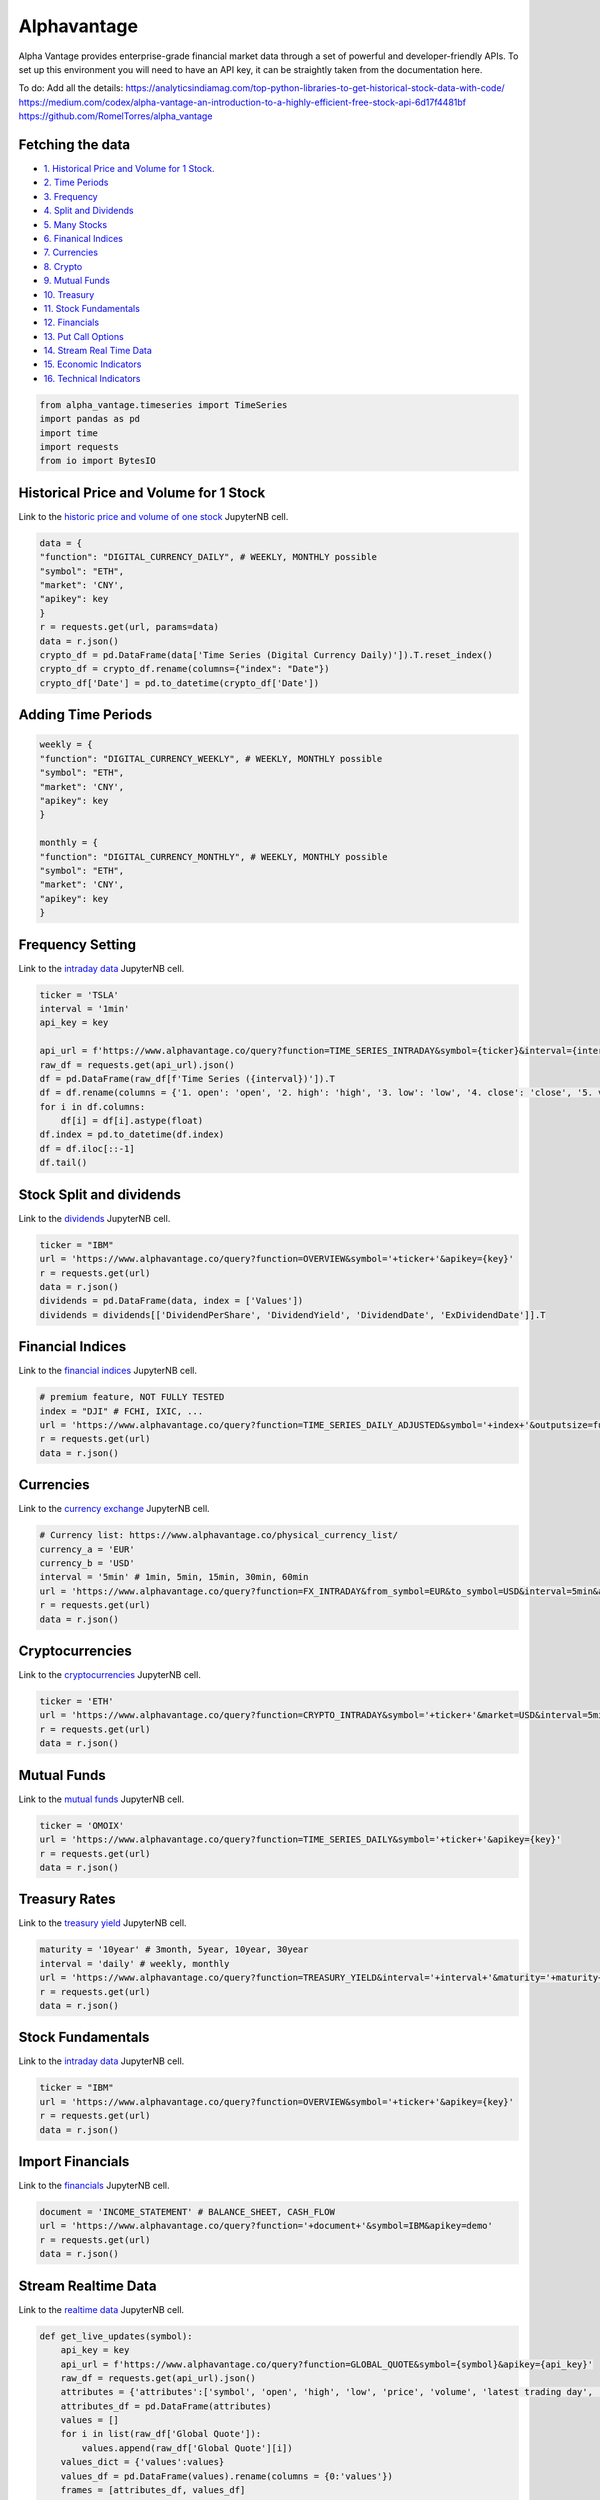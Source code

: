 .. _Alphavantage:

Alphavantage
============

Alpha Vantage provides enterprise-grade financial market data through a set of powerful and developer-friendly APIs. To set up this environment you will need to have an API key, it can be straightly taken from the documentation here.

To do:
Add all the details:
https://analyticsindiamag.com/top-python-libraries-to-get-historical-stock-data-with-code/
https://medium.com/codex/alpha-vantage-an-introduction-to-a-highly-efficient-free-stock-api-6d17f4481bf
https://github.com/RomelTorres/alpha_vantage

Fetching the data
-----------------

-  `1. Historical Price and Volume for 1 Stock. <#1>`_
-  `2. Time Periods <#2>`_
-  `3. Frequency <#3>`_
-  `4. Split and Dividends <#4>`_
-  `5. Many Stocks <#5>`_
-  `6. Finanical Indices <#6>`_
-  `7. Currencies <#7>`_
-  `8. Crypto <#8>`_
-  `9. Mutual Funds <#9>`_
-  `10. Treasury <#10>`_
-  `11. Stock Fundamentals <#11>`_
-  `12. Financials <#12>`_
-  `13. Put Call Options <#13>`_
-  `14. Stream Real  Time Data <#14>`_
-  `15. Economic Indicators <#15>`_
-  `16. Technical Indicators <#16>`_

.. code-block:: ipython3

    from alpha_vantage.timeseries import TimeSeries
    import pandas as pd
    import time
    import requests
    from io import BytesIO

Historical Price and Volume for 1 Stock
---------------------------------------

Link to the `historic price and volume of one stock`_ JupyterNB cell.

.. _historic price and volume of one stock: Source/Alphavantage.ipynb#Historic-Stock-Price-and-Volume

.. code:: ipython3

    data = {
    "function": "DIGITAL_CURRENCY_DAILY", # WEEKLY, MONTHLY possible
    "symbol": "ETH",
    "market": 'CNY',
    "apikey": key
    }
    r = requests.get(url, params=data)
    data = r.json()
    crypto_df = pd.DataFrame(data['Time Series (Digital Currency Daily)']).T.reset_index()
    crypto_df = crypto_df.rename(columns={"index": "Date"})
    crypto_df['Date'] = pd.to_datetime(crypto_df['Date'])

Adding Time Periods
-------------------

.. code:: ipython3

    weekly = {
    "function": "DIGITAL_CURRENCY_WEEKLY", # WEEKLY, MONTHLY possible
    "symbol": "ETH",
    "market": 'CNY',
    "apikey": key
    }

    monthly = {
    "function": "DIGITAL_CURRENCY_MONTHLY", # WEEKLY, MONTHLY possible
    "symbol": "ETH",
    "market": 'CNY',
    "apikey": key
    }

Frequency Setting
-----------------
Link to the `intraday data`_ JupyterNB cell.

.. _intraday data: Source/Alphavantage.ipynb#Intraday-Data

.. code:: ipython3

    ticker = 'TSLA'
    interval = '1min'
    api_key = key

    api_url = f'https://www.alphavantage.co/query?function=TIME_SERIES_INTRADAY&symbol={ticker}&interval={interval}&apikey={api_key}'
    raw_df = requests.get(api_url).json()
    df = pd.DataFrame(raw_df[f'Time Series ({interval})']).T
    df = df.rename(columns = {'1. open': 'open', '2. high': 'high', '3. low': 'low', '4. close': 'close', '5. volume': 'volume'})
    for i in df.columns:
        df[i] = df[i].astype(float)
    df.index = pd.to_datetime(df.index)
    df = df.iloc[::-1]
    df.tail()

Stock Split and dividends
-------------------------
Link to the `dividends`_ JupyterNB cell.

.. _dividends: Source/Alphavantage.ipynb#Dividends

.. code:: ipython3

    ticker = "IBM"
    url = 'https://www.alphavantage.co/query?function=OVERVIEW&symbol='+ticker+'&apikey={key}'
    r = requests.get(url)
    data = r.json()
    dividends = pd.DataFrame(data, index = ['Values'])
    dividends = dividends[['DividendPerShare', 'DividendYield', 'DividendDate', 'ExDividendDate']].T

Financial Indices
-----------------
Link to the `financial indices`_ JupyterNB cell.

.. _Financial Indices: Source/Alphavantage.ipynb#Indices

.. code:: ipython3

    # premium feature, NOT FULLY TESTED
    index = "DJI" # FCHI, IXIC, ...
    url = 'https://www.alphavantage.co/query?function=TIME_SERIES_DAILY_ADJUSTED&symbol='+index+'&outputsize=full&apikey={key}'
    r = requests.get(url)
    data = r.json()


Currencies
---------------
Link to the `currency exchange`_ JupyterNB cell.

.. _Currency Exchange: Source/Alphavantage.ipynb#Currency-Exchange

.. code:: ipython3

    # Currency list: https://www.alphavantage.co/physical_currency_list/
    currency_a = 'EUR'
    currency_b = 'USD'
    interval = '5min' # 1min, 5min, 15min, 30min, 60min
    url = 'https://www.alphavantage.co/query?function=FX_INTRADAY&from_symbol=EUR&to_symbol=USD&interval=5min&apikey=demo'
    r = requests.get(url)
    data = r.json()

Cryptocurrencies
----------------
Link to the `cryptocurrencies`_ JupyterNB cell.

.. _Cryptocurrencies: Source/Alphavantage.ipynb#Cryptocurrencies

.. code:: ipython3

    ticker = 'ETH'
    url = 'https://www.alphavantage.co/query?function=CRYPTO_INTRADAY&symbol='+ticker+'&market=USD&interval=5min&apikey={key}'
    r = requests.get(url)
    data = r.json()




Mutual Funds
---------------
Link to the `mutual funds`_ JupyterNB cell.

.. _Mutual Funds: Source/Alphavantage.ipynb#Mutual-Funds

.. code:: ipython3

    ticker = 'OMOIX'
    url = 'https://www.alphavantage.co/query?function=TIME_SERIES_DAILY&symbol='+ticker+'&apikey={key}'
    r = requests.get(url)
    data = r.json()




Treasury Rates
---------------
Link to the `treasury yield`_ JupyterNB cell.

.. _Treasury Yield: Source/Alphavantage.ipynb#Treasury-Yield

.. code:: ipython3

    maturity = '10year' # 3month, 5year, 10year, 30year
    interval = 'daily' # weekly, monthly
    url = 'https://www.alphavantage.co/query?function=TREASURY_YIELD&interval='+interval+'&maturity='+maturity+'&apikey={key}'
    r = requests.get(url)
    data = r.json()


Stock Fundamentals
------------------
Link to the `intraday data`_ JupyterNB cell.

.. _intraday data: Source/Alphavantage.ipynb#Intraday-Data

.. code:: ipython3

    ticker = "IBM"
    url = 'https://www.alphavantage.co/query?function=OVERVIEW&symbol='+ticker+'&apikey={key}'
    r = requests.get(url)
    data = r.json()

Import Financials
-----------------
Link to the `financials`_ JupyterNB cell.

.. _Financials: Source/Alphavantage.ipynb#Financials

.. code:: ipython3

    document = 'INCOME_STATEMENT' # BALANCE_SHEET, CASH_FLOW
    url = 'https://www.alphavantage.co/query?function='+document+'&symbol=IBM&apikey=demo'
    r = requests.get(url)
    data = r.json()

Stream Realtime Data
--------------------
Link to the `realtime data`_ JupyterNB cell.

.. _Realtime Data: Source/Alphavantage.ipynb#Realtime-Data

.. code:: ipython3

    def get_live_updates(symbol):
        api_key = key
        api_url = f'https://www.alphavantage.co/query?function=GLOBAL_QUOTE&symbol={symbol}&apikey={api_key}'
        raw_df = requests.get(api_url).json()
        attributes = {'attributes':['symbol', 'open', 'high', 'low', 'price', 'volume', 'latest trading day', 'previous close', 'change', 'change percent']}
        attributes_df = pd.DataFrame(attributes)
        values = []
        for i in list(raw_df['Global Quote']):
            values.append(raw_df['Global Quote'][i])
        values_dict = {'values':values}
        values_df = pd.DataFrame(values).rename(columns = {0:'values'})
        frames = [attributes_df, values_df]
        df = pd.concat(frames, axis = 1, join = 'inner').set_index('attributes')
        return df

    ibm_updates = get_live_updates('IBM')
    ibm_updates

Economic Indicators
-------------------
Link to the `economic indicators`_ JupyterNB cell.

.. _Economic Indicators: Source/Alphavantage.ipynb#Economic-Indicators

.. code:: ipython3

    gdp = {
        "function": "REAL_GDP",
        "interval": "annual", # quarterly
        "apikey": key
    }
    treasury_yield = {
        "function": "TREASURY_YIELD",
        "interval": "weekly", # daily, monthly
        "maturity": "3month", # OPTIONAL 5year, 10year, 30year
        "apikey": key
    }
    federal_funds_rate = {
        "function": "FEDERAL_FUNDS_RATE",
        "interval": "weekly", # daily, monthly
        "apikey": key
    }
    cpi = {
        "function": "CPI",
        "interval": "weekly", # daily, monthly
        "apikey": key
    }
    inflation = {
        "function": "INFLATION",
        "interval": "weekly", # daily, monthly
        "apikey": key
    }
    consumer_sentiment = {
        "function": "CONSUMER_SENTIMENT",
        "apikey": key
    }
    unemployment = {
        "function": "UNEMPLOYMENT",
        "apikey": key
    }
    r = requests.get(url, params=unemployment) # REPLACE 'params' with desired dict
    data = r.json()
    df = pd.DataFrame(data['data'])
    df = crypto_df.set_index("date")

Technical Indicators
--------------------
Link to the `technical indicators`_ JupyterNB cell.

.. _Technical Indicators: Source/Alphavantage.ipynb#Technical-Indicators

.. code:: ipython3

    popular_ti = {
        "function": "ADX", # REPLACE: EMA, RSI, ADX, SMA
        "symbol": "IBM",
        "interval": "weekly",
        "time_period": "10",
        "series_type": "open",
        "apikey": key
    }

    r = requests.get(url, params=popular_ti)
    data = r.json()